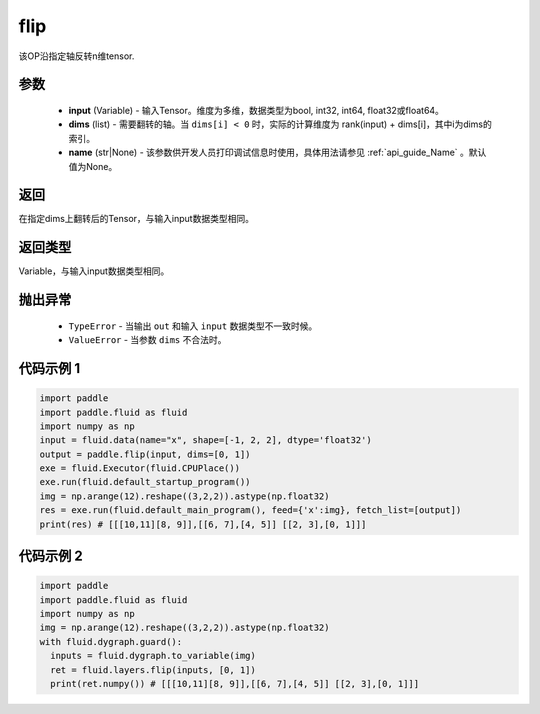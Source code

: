.. _cn_api_tensor_flip:

flip
-------------------------------

.. py:function:: paddle.fluid.layers.flip(input, dims, name=None):

该OP沿指定轴反转n维tensor.

参数
::::::::::::

    - **input** (Variable) - 输入Tensor。维度为多维，数据类型为bool, int32, int64, float32或float64。
    - **dims** (list) - 需要翻转的轴。当 ``dims[i] < 0`` 时，实际的计算维度为 rank(input) + dims[i]，其中i为dims的索引。
    - **name** (str|None) - 该参数供开发人员打印调试信息时使用，具体用法请参见 :ref:`api_guide_Name` 。默认值为None。

返回
::::::::::::
在指定dims上翻转后的Tensor，与输入input数据类型相同。

返回类型
::::::::::::
Variable，与输入input数据类型相同。

抛出异常
::::::::::::

    - ``TypeError`` - 当输出 ``out`` 和输入 ``input`` 数据类型不一致时候。
    - ``ValueError`` - 当参数  ``dims`` 不合法时。

代码示例 1
::::::::::::

.. code-block:: python

    import paddle
    import paddle.fluid as fluid
    import numpy as np
    input = fluid.data(name="x", shape=[-1, 2, 2], dtype='float32')
    output = paddle.flip(input, dims=[0, 1])
    exe = fluid.Executor(fluid.CPUPlace())
    exe.run(fluid.default_startup_program())
    img = np.arange(12).reshape((3,2,2)).astype(np.float32)
    res = exe.run(fluid.default_main_program(), feed={'x':img}, fetch_list=[output])
    print(res) # [[[10,11][8, 9]],[[6, 7],[4, 5]] [[2, 3],[0, 1]]]

代码示例 2
::::::::::::

.. code-block:: python

    import paddle
    import paddle.fluid as fluid
    import numpy as np
    img = np.arange(12).reshape((3,2,2)).astype(np.float32)
    with fluid.dygraph.guard():
      inputs = fluid.dygraph.to_variable(img)
      ret = fluid.layers.flip(inputs, [0, 1])
      print(ret.numpy()) # [[[10,11][8, 9]],[[6, 7],[4, 5]] [[2, 3],[0, 1]]]

